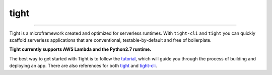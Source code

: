 #####
tight
#####

.. image:: https://readthedocs.org/projects/tight-cli/badge/?version=latest
    :target: http://tight-cli.readthedocs.io/en/latest/?badge=latest
    :alt: Documentation Status

.. image:: https://travis-ci.org/michaelorionmcmanus/tight.svg?branch=master
    :target: https://travis-ci.org/michaelorionmcmanus/tight

.. image:: https://codecov.io/gh/michaelorionmcmanus/tight/branch/master/graph/badge.svg
  :target: https://codecov.io/gh/michaelorionmcmanus/tight

.. image:: https://codeclimate.com/github/michaelorionmcmanus/tight/badges/gpa.svg
   :target: https://codeclimate.com/github/michaelorionmcmanus/tight
   :alt: Code Climate


----

Tight is a microframework created and optimized for serverless runtimes. With ``tight-cli`` and ``tight`` you can quickly scaffold serverless applications that are conventional, testable-by-default and free of boilerplate.

**Tight currently supports AWS Lambda and the Python2.7 runtime.**

The best way to get started with Tight is to follow the `tutorial <http://tight-cli.readthedocs.io/en/latest/topics/tutorial.html>`_, which will guide you through the process of building and deploying an app. There are also references for both `tight <http://tight-cli.readthedocs.io/en/latest/topics/tight_reference.html>`_ and `tight-cli <http://tight-cli.readthedocs.io/en/latest/topics/reference.html>`_.